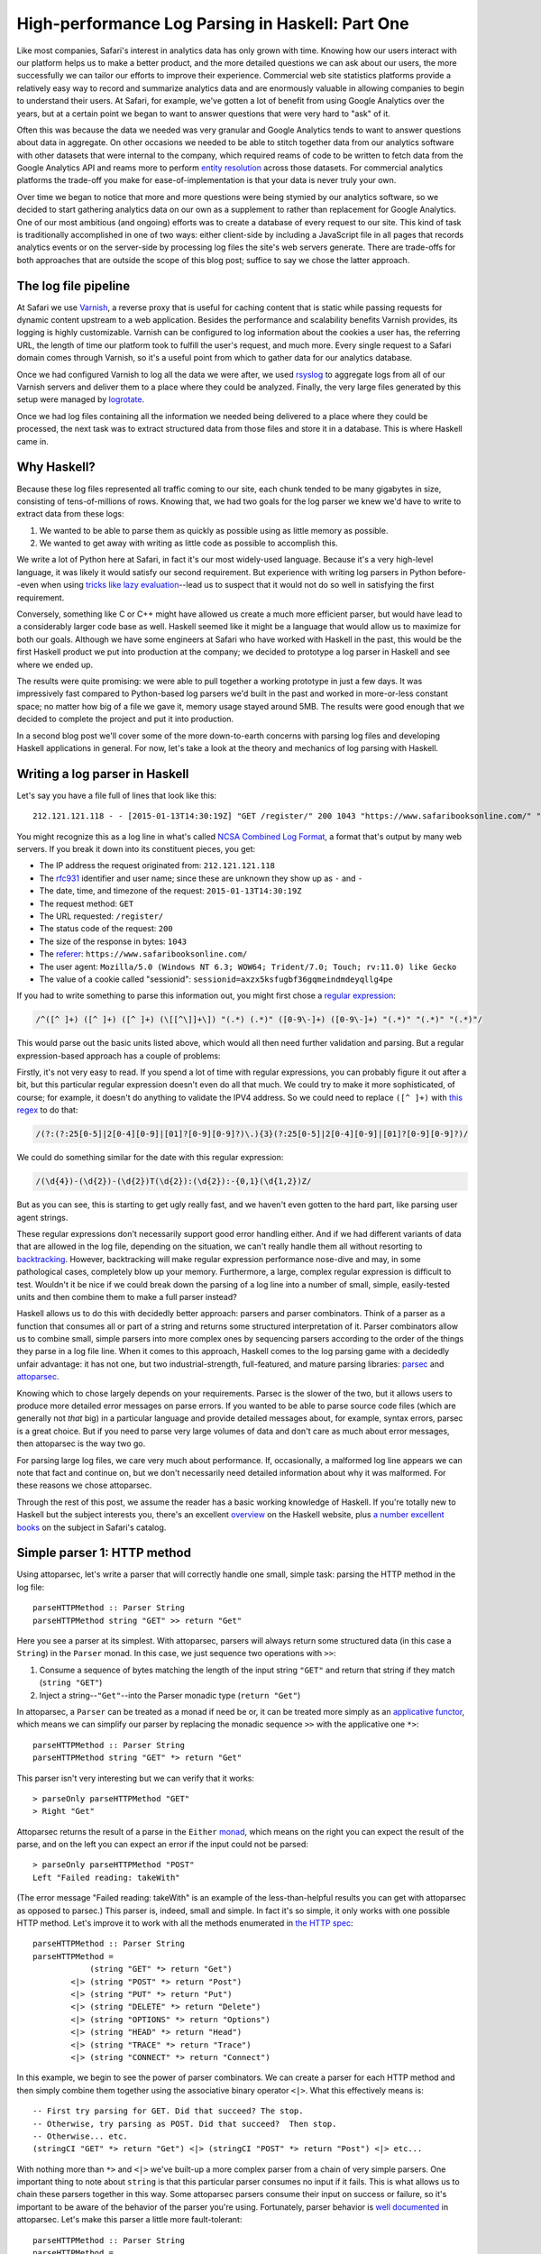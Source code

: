 High-performance Log Parsing in Haskell: Part One
==================================================

.. highlight:: haskell

Like most companies, Safari's interest in analytics data has only grown with time. Knowing how our users interact with our platform helps us to make a better product, and the more detailed questions we can ask about our users, the more successfully we can tailor our efforts to improve their experience. Commercial web site statistics platforms provide a relatively easy way to record and summarize analytics data and are enormously valuable in allowing companies to begin to understand their users. At Safari, for example, we've gotten a lot of benefit from using Google Analytics over the years, but at a certain point we began to want to answer questions that were very hard to "ask" of it. 

Often this was because the data we needed was very granular and Google Analytics tends to want to answer questions about data in aggregate. On other occasions we needed to be able to stitch together data from our analytics software with other datasets that were internal to the company, which required reams of code to be written to fetch data from the Google Analytics API and reams more to perform `entity resolution <https://www.safaribooksonline.com/library/view/innovative-techniques-and/9781466651982/978-1-4666-5198-2.ch001.xhtml>`_ across those datasets. For commercial analytics platforms the trade-off you make for ease-of-implementation is that your data is never truly your own.

Over time we began to notice that more and more questions were being stymied by our analytics software, so we decided to start gathering analytics data on our own as a supplement to rather than replacement for Google Analytics. One of our most ambitious (and ongoing) efforts was to create a database of every request to our site. This kind of task is traditionally accomplished in one of two ways: either client-side by including a JavaScript file in all pages that records analytics events or on the server-side by processing log files the site's web servers generate. There are trade-offs for both approaches that are outside the scope of this blog post; suffice to say we chose the latter approach. 

The log file pipeline
---------------------

At Safari we use `Varnish <https://www.varnish-software.com/>`_, a reverse proxy that is useful for caching content that is static while passing requests for dynamic content upstream to a web application. Besides the performance and scalability benefits Varnish provides, its logging is highly customizable. Varnish can be configured to log information about the cookies a user has, the referring URL, the length of time our platform took to fulfill the user's request, and much more. Every single request to a Safari domain comes through Varnish, so it's a useful point from which to gather data for our analytics database. 

Once we had configured Varnish to log all the data we were after, we used `rsyslog <http://www.rsyslog.com/>`_ to aggregate logs from all of our Varnish servers and deliver them to a place where they could be analyzed. Finally, the very large files generated by this setup were managed by `logrotate <http://linuxcommand.org/man_pages/logrotate8.html>`_. 

Once we had log files containing all the information we needed being delivered to a place where they could be processed, the next task was to extract structured data from those files and store it in a database. This is where Haskell came in.

Why Haskell?
------------

Because these log files represented all traffic coming to our site, each chunk tended to be many gigabytes in size, consisting of tens-of-millions of rows. Knowing that, we had two goals for the log parser we knew we'd have to write to extract data from these logs:

#. We wanted to be able to parse them as quickly as possible using as little memory as possible.
#. We wanted to get away with writing as little code as possible to accomplish this.

We write a lot of Python here at Safari, in fact it's our most widely-used language. Because it's a very high-level language, it was likely it would satisfy our second requirement. But experience with writing log parsers in Python before--even when using `tricks like lazy evaluation <http://www.dabeaz.com/generators/>`_--lead us to suspect that it would not do so well in satisfying the first requirement. 

Conversely, something like C or C++ might have allowed us create a much more efficient parser, but would have lead to a considerably larger code base as well. Haskell seemed like it might be a language that would allow us to maximize for both our goals. Although we have some engineers at Safari who have worked with Haskell in the past, this would be the first Haskell product we put into production at the company; we decided to prototype a log parser in Haskell and see where we ended up. 

The results were quite promising: we were able to pull together a working prototype in just a few days. It was impressively fast compared to Python-based log parsers we'd built in the past and worked in more-or-less constant space; no matter how big of a file we gave it, memory usage stayed around 5MB. The results were good enough that we decided to complete the project and put it into production.

In a second blog post we'll cover some of the more down-to-earth concerns with parsing log files and developing Haskell applications in general. For now, let's take a look at the theory and mechanics of log parsing with Haskell. 


Writing a log parser in Haskell
-------------------------------

Let's say you have a file full of lines that look like this::

	212.121.121.118 - - [2015-01-13T14:30:19Z] "GET /register/" 200 1043 "https://www.safaribooksonline.com/" "Mozilla/5.0 (Windows NT 6.3; WOW64; Trident/7.0; Touch; rv:11.0) like Gecko" "sessionid=axzx5ksfugbf36gqmeindmdeyqllg4pe"


You might recognize this as a log line in what's called `NCSA Combined Log Format <http://publib.boulder.ibm.com/tividd/td/ITWSA/ITWSA_info45/en_US/HTML/guide/c-logs.html#combined>`_, a format that's output by many web servers. If you break it down into its constituent pieces, you get:

* The IP address the request originated from: ``212.121.121.118``
* The `rfc931 <https://www.ietf.org/rfc/rfc931.txt>`_ identifier and user name; since these are unknown they show up as ``-`` and ``-``
* The date, time, and timezone of the request: ``2015-01-13T14:30:19Z``
* The request method: ``GET``
* The URL requested: ``/register/``
* The status code of the request: ``200``
* The size of the response in bytes: ``1043``
* The `referer <http://en.wikipedia.org/wiki/HTTP_referer>`_: ``https://www.safaribooksonline.com/``
* The user agent: ``Mozilla/5.0 (Windows NT 6.3; WOW64; Trident/7.0; Touch; rv:11.0) like Gecko``
* The value of a cookie called "sessionid": ``sessionid=axzx5ksfugbf36gqmeindmdeyqllg4pe``

If you had to write something to parse this information out, you might first chose a `regular expression <http://regexr.com/3agh8>`_:

.. code-block:: perl

	/^([^ ]+) ([^ ]+) ([^ ]+) (\[[^\]]+\]) "(.*) (.*)" ([0-9\-]+) ([0-9\-]+) "(.*)" "(.*)" "(.*)"/

This would parse out the basic units listed above, which would all then need further validation and parsing. But a regular expression-based approach has a couple of problems:

Firstly, it's not very easy to read. If you spend a lot of time with regular expressions, you can probably figure it out after a bit, but this particular regular expression doesn't even do all that much. We could try to make it more sophisticated, of course; for example, it doesn't do anything to validate the IPV4 address. So we could need to replace ``([^ ]+)`` with `this regex <https://www.safaribooksonline.com/library/view/regular-expressions-cookbook/9780596802837/ch07s16.html>`_ to do that:

.. code-block:: perl

 	/(?:(?:25[0-5]|2[0-4][0-9]|[01]?[0-9][0-9]?)\.){3}(?:25[0-5]|2[0-4][0-9]|[01]?[0-9][0-9]?)/

We could do something similar for the date with this regular expression:

.. code-block:: perl

  	/(\d{4})-(\d{2})-(\d{2})T(\d{2}):(\d{2}):-{0,1}(\d{1,2})Z/

But as you can see, this is starting to get ugly really fast, and we haven't even gotten to the hard part, like parsing user agent strings.

These regular expressions don't necessarily support good error handling either. And if we had different variants of data that are allowed in the log file, depending on the situation, we can't really handle them all without resorting to `backtracking <https://www.safaribooksonline.com/library/view/introducing-regular-expressions/9781449338879/ch04.html>`_. However, backtracking will make regular expression performance nose-dive and may, in some pathological cases, completely blow up your memory. Furthermore, a large, complex regular expression is difficult to test. Wouldn't it be nice if we could break down the parsing of a log line into a number of small, simple, easily-tested units and then combine them to make a full parser instead?

Haskell allows us to do this with decidedly better approach: parsers and parser combinators. Think of a parser as a function that consumes all or part of a string and returns some structured interpretation of it. Parser combinators allow us to combine small, simple parsers into more complex ones by sequencing parsers according to the order of the things they parse in a log file line. When it comes to this approach, Haskell comes to the log parsing game with a decidedly unfair advantage: it has not one, but two industrial-strength, full-featured, and mature parsing libraries: `parsec <https://hackage.haskell.org/package/parsec>`_ and `attoparsec <http://hackage.haskell.org/package/attoparsec>`_.

Knowing which to chose largely depends on your requirements. Parsec is the slower of the two, but it allows users to produce more detailed error messages on parse errors. If you wanted to be able to parse source code files (which are generally not *that* big) in a particular language and provide detailed messages about, for example, syntax errors, parsec is a great choice. But if you need to parse very large volumes of data and don't care as much about error messages, then attoparsec is the way two go. 

For parsing large log files, we care very much about performance. If, occasionally, a malformed log line appears we can note that fact and continue on, but we don't necessarily need detailed information about why it was malformed. For these reasons we chose attoparsec.

Through the rest of this post, we assume the reader has a basic working knowledge of Haskell. If you're totally new to Haskell but the subject interests you, there's an excellent `overview <https://wiki.haskell.org/Introduction>`_ on the Haskell website, plus `a number excellent books <https://www.safaribooksonline.com/learn/new-languages/haskell>`_ on the subject in Safari's catalog.


Simple parser 1: HTTP method
-----------------------------

Using attoparsec, let's write a parser that will correctly handle one small, simple task: parsing the HTTP method in the log file::

	parseHTTPMethod :: Parser String
	parseHTTPMethod string "GET" >> return "Get"


Here you see a parser at its simplest. With attoparsec, parsers will always return some structured data (in this case a ``String``) in the ``Parser`` monad. In this case, we just sequence two operations with ``>>``:

#. Consume a sequence of bytes matching the length of the input string ``"GET"`` and return that string if they match (``string "GET"``)
#. Inject a string--``"Get"``--into the Parser monadic type (``return "Get"``)

In attoparsec, a ``Parser`` can be treated as a monad if need be or, it can be treated more simply as an `applicative functor <https://www.safaribooksonline.com/library/view/learn-you-a/9781457100406/ch11.html>`_, which means we can simplify our parser by replacing the monadic sequence ``>>`` with the applicative one ``*>``::

	parseHTTPMethod :: Parser String
	parseHTTPMethod string "GET" *> return "Get"

This parser isn't very interesting but we can verify that it works::

	> parseOnly parseHTTPMethod "GET"
	> Right "Get"

Attoparsec returns the result of a parse in the ``Either`` `monad <https://www.fpcomplete.com/school/starting-with-haskell/basics-of-haskell/10_Error_Handling#either-may-be-better-than-maybe>`_, which means on the right you can expect the result of the parse, and on the left you can expect an error if the input could not be parsed::

	> parseOnly parseHTTPMethod "POST"
	Left "Failed reading: takeWith"

(The error message "Failed reading: takeWith" is an example of the less-than-helpful results you can get with attoparsec as opposed to parsec.) This parser is, indeed, small and simple. In fact it's so simple, it only works with one possible HTTP method. Let's improve it to work with all the methods enumerated in `the HTTP spec <http://www.w3.org/Protocols/rfc2616/rfc2616-sec9.html>`_::

	parseHTTPMethod :: Parser String
	parseHTTPMethod =
		    (string "GET" *> return "Get")
		<|> (string "POST" *> return "Post")
		<|> (string "PUT" *> return "Put")
		<|> (string "DELETE" *> return "Delete")
		<|> (string "OPTIONS" *> return "Options")
		<|> (string "HEAD" *> return "Head")
		<|> (string "TRACE" *> return "Trace")
		<|> (string "CONNECT" *> return "Connect")


In this example, we begin to see the power of parser combinators. We can create a parser for each HTTP method and then simply combine them together using the associative binary operator ``<|>``. What this effectively means is::
	

	-- First try parsing for GET. Did that succeed? The stop.
	-- Otherwise, try parsing as POST. Did that succeed?  Then stop.
	-- Otherwise... etc.
	(stringCI "GET" *> return "Get") <|> (stringCI "POST" *> return "Post") <|> etc...


With nothing more than ``*>`` and ``<|>`` we've built-up a more complex parser from a chain of very simple parsers. One important thing to note about ``string`` is that this particular parser consumes no input if it fails. This is what allows us to chain these parsers together in this way. Some attoparsec parsers consume their input on success or failure, so it's important to be aware of the behavior of the parser you're using. Fortunately, parser behavior is `well documented <https://hackage.haskell.org/package/attoparsec-0.12.1.2/docs/Data-Attoparsec-ByteString-Char8.html#v:string>`_ in attoparsec. Let's make this parser a little more fault-tolerant::

	parseHTTPMethod :: Parser String
	parseHTTPMethod =
		    (stringCI "GET" *> return "Get")
		<|> (stringCI "POST" *> return "Post")
		<|> (stringCI "PUT" *> return "Put")
		<|> (stringCI "DELETE" *> return "Delete")
		<|> (stringCI "OPTIONS" *> return "Options")
		<|> (stringCI "HEAD" *> return "Head")
		<|> (stringCI "TRACE" *> return "Trace")
		<|> (stringCI "CONNECT" *> return "Connect")
		<|> return "Unknown"

Firstly, we've substituted ``string`` for ``stringCI`` which is the case-insensitive version. Secondly, at the very end of our chain, we've now added one final parser that is always guaranteed to succeed because all it does is return the string "Unknown". This parser now has a fall-back "default" value if the HTTP method is not recognized. Conversely, if we want to be strict in the input we allow, we might do this instead [#f1]_ ::

	parseHTTPMethod :: Parser String
	parseHTTPMethod =
		    (stringCI "GET" >> return "Get")
		<|> (stringCI "POST" >> return "Post")
		<|> (stringCI "PUT" >> return "Put")
		<|> (stringCI "DELETE" >> return "Delete")
		<|> (stringCI "OPTIONS" >> return "Options")
		<|> (stringCI "HEAD" >> return "Head")
		<|> (stringCI "TRACE" >> return "Trace")
		<|> (stringCI "CONNECT" >> return "Connect")
		<|> fail "Invalid HTTP Method" 

This shows how, with some planning, attoparsec-based parsers can emit more useful error messages when needed::

	> parseHTTPMethod parseMethod "FOO"
	> Left "Failed reading: Invalid HTTP Method"


Let's wrap this example up with a final improvement::


	-- |Possible HTTP methods
	data HTTPMethod = Get | Post | Put | Delete | Options | Head | Trace | Connect | Unknown deriving (Show, Eq)


	parseHTTPMethod :: Parser HTTPMethod
	parseMethod =
		    (stringCI "GET" *> return Get)
		<|> (stringCI "POST" *> return Post)
		<|> (stringCI "PUT" *> return Put)
		<|> (stringCI "DELETE" *> return Delete)
		<|> (stringCI "OPTIONS" *> return Options)
		<|> (stringCI "HEAD" *> return Head)
		<|> (stringCI "TRACE" *> return Trace)
		<|> (stringCI "CONNECT" *> return Connect)
		<|> return Unknown


In this example, we first define a new type called HTTPMethod. In type-system theory is called a "`sum type <http://en.wikipedia.org/wiki/Tagged_union>`_" because we can define all possible representations: they are simply the allowed methods enumerated in `the HTTP spec <http://www.w3.org/Protocols/rfc2616/rfc2616-sec9.html>`_ plus a fall-back called ``Unknown``. A value of the ``HTTPMethod`` type must be a ``Get``, ``Post``, ``Put``, etc. But it has to be one of these and cannot be anything else. In this way, we can see how we can model domain-specific information in our type system. This is a very powerful feature of Haskell. For example, if we wanted to count up all the ``GET`` requests in a log file, we can do this::

	import qualified Data.ByteString as B
	import qualified Data.ByteString.Char8 as B8

	countType :: HTTPMethod -> Int
	countType Get = 1
	countType _   = 0

	countGets :: [HTTPMethod] -> Int
	countGets = sum . (map countType)

	main :: IO ()
	main = do
		logFile <- B.readFile "/path/to/logfile.log"
		let logLines = B8.lines logFile
		let methodResults = rights $ map (parseOnly parseHTTPMethod) logLines
		putStrLn "Log file contained " ++ (show $ countGets methodResults) " ++ GET requests."
		return ()

We apply our parser to a list of log file lines we've read [#f2]_ from a file, then extract only the results that succeeded with ``rights``. This leaves us with a list of ``HTTPMethod`` types from which we can extract a count of all the ``Get`` types.


Next, let's define a parser for the HTTP status code. We'll step through this more quickly now that the basics are clear.

Simple parser 2: HTTP status
-----------------------------

We expect an HTTP status code `to be in the range of 200 - 505 <http://www.w3.org/Protocols/rfc2616/rfc2616-sec10.html>`_ so our parser's type signature could be something like ``parseHTTPStatus :: Parser Int``. Not every integer in that range is valid, but we don't need to be too picky here. However, if our parser encounters a value outside of that range, we probably need to do something as it's obviously not valid. We could call the ``fail`` operation in a monadic context, and end up having the parser throw out the whole line, but that might be throwing out the baby with the bathwater. Instead, let's have the parser return a ``Maybe Int``, with ``Just Int`` if the value is in range and ``Nothing`` otherwise::

	parseHTTPStatus :: Parser (Maybe Int)
	parseHTTPStatus = validate <$> decimal
		where
			validate d = if (d >= 200 && d < 506) then Just d else Nothing


Here we encounter another attoparsec parser: ``decimal``. This `returns an unsigned decimal number <https://hackage.haskell.org/package/attoparsec-0.12.1.3/docs/Data-Attoparsec-ByteString-Char8.html#v:decimal>`_, consuming the input until it encounters a non-numeric character. In the where-binding of the function we also define a helper function ``validate`` which takes the parsed integer and returns a ``Just Int`` if the status code is valid or ``Nothing`` if it is not. We can map this validation function over the value of the functor returned by ``decimal`` with ``<$>``.

Putting it all together
-----------------------

In the next blog post, we will cover parsing out more of the NCSA Combined Log Format. In the mean time, now that we can parse out status code and method, let's imagine a much simpler log file format with just the information we've dealt with so far::

	GET 200
	PUT 201
	GET 404
	FOO 200
	POST 500
	GET 900


We have an HTTP method followed by a space, followed by the HTTP status code. (The log file also has some values which are clearly incorrect.) How can we combine ``parseHTTPStatus`` and ``parseHTTPMethod`` to handle this? Very easily, it turns out. We've already defined an ``HTTPMethod`` algebraic data type; let's think about our parser in terms of other types it will need to work with::

	type HTTPStatus = Int

	type LogEntry = (HTTPMethod, Maybe HTTPStatus)


We now have an alias for ``Int`` called ``HTTPStatus``, and we have defined the return type of our parser: a tuple of the method and the status code. Now that we have these types, we can write a parser for the full log file line::

	logParser :: Parser LogEntry
	logParser = do
		method <- parseHTTPMethod
		space
		status <- parseHTTPStatus; return (method, status)

Given a log file line, the parser will parse the method, then a space (using ``space``) then the status code. Combining parsers using do-notation makes for a very easy-to-read approach, but it's also an imperative one. We could rewrite this in a fully applicative style::


	logParser :: Parser LogEntry
	logParser = liftA2 (,) parseHTTPMethod (space *> parseHTTPStatus)

If you're comfortable with the ``Control.Applicative`` standard library this second approach probably looks nicer, but if you're not, it's definitely harder to read. Whether you choose to sequence sub-parsers monadically via `do-notation <https://wiki.haskell.org/Monad#Special_notation>`_ or whether you opt for an applicative approach depends on a couple of factors:


#. How comfortable is your team with the applicative style? 
#. How many actions are you sequencing? If your final parser is built up of a many, many sub-parsers, do-notation may be easier to read
#. Do you have branches in your parsing process where the next step is dependent on a previous one? In cases where you need to do incremental parsing because the language you're parsing is not context-free, you'll have to resort to the monadic approach; that's really the whole point of the Monad abstraction: the serial nature in which it executes and sequences computations is one of the things that differentiates it from an applicative functor.
#. How important is performance? Sequencing parsers applicatively allows the compiler to perform static analysis on a parser without running it. This knowledge can be used to avoid things like backtracking that may slow your parser down. This is not possible when sequencing parsers monadically because the grammar of each parser depends on the previous one.

We've covered some of the theory behind parsers and parser combinators and built simplified log parser using attoparsec. In the second part of this series, we'll discuss:

* parsing more complex data,
* performance considerations,
* packaging everything as a proper haskell project,
* and building an executable ``logparser`` command that we can deploy.

.. rubric:: Footnotes

.. [#f1] The ``fail`` function is part of the `monadic Typeclass <https://www.safaribooksonline.com/library/view/real-world-haskell/9780596155339/ch14s04.html>`_. ``fail`` is generally disliked within the Haskell community and should not be used unless you are sure the monad in which you evoke it actually overrides the default ``fail`` behavior, which is to print the message to the ``stderr`` and exit the program.  Fortunately, attoparsec treats a call to ``fail`` more sensibly: when called within ``Parser``, any further attempts to parse the input will be stopped and the error message returned as ``Left {{error message}}``. In cases like this where we are parsing a log file one line at a time, if we encounter a line with a value that seems hopelessly wrong, telling attoparsec to just give up and go to the next line may be a perfectly valid behavior.
.. [#f2] You may have noticed that we are reading in log data as a ``Bytestring`` rather than a standard Haskell string. The reasons for this will be discussed in in the second part of this series.
